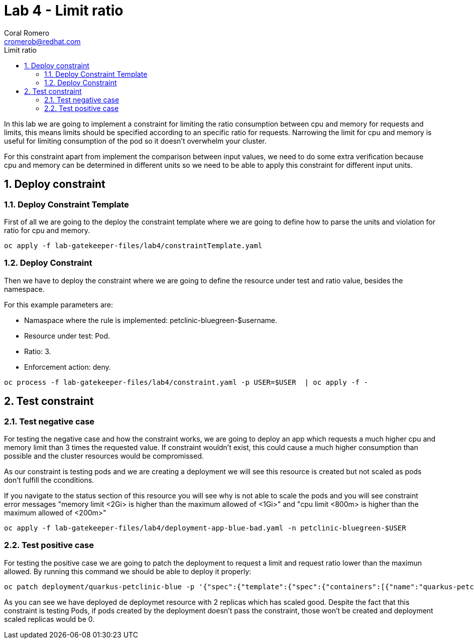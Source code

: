 = Lab 4 - Limit ratio
:author: Coral Romero
:email: cromerob@redhat.com
:imagesdir: ./images
:toc: left
:toc-title: Limit ratio


[Abstract]
In this lab we are going to implement a constraint for limiting the ratio consumption between cpu and memory for requests and limits, this means limits should be specified according to an specific ratio for requests. 
Narrowing the limit for cpu and memory is useful for limiting consumption of the pod so it doesn't overwhelm your cluster.

For this constraint apart from implement the comparison between input values, we need to do some extra verification because cpu and memory can be determined in different units so we need to be able to apply this constraint for different input units.

:numbered:
== Deploy constraint

=== Deploy Constraint Template

First of all we are going to the deploy the constraint template where we are going to define how to parse the units and violation for ratio for cpu and memory.

----
oc apply -f lab-gatekeeper-files/lab4/constraintTemplate.yaml
----

=== Deploy Constraint

Then we have to deploy the constraint where we are going to define the resource under test and ratio value, besides the namespace.

For this example parameters are:

- Namaspace where the rule is implemented: petclinic-bluegreen-$username.
- Resource under test: Pod.
- Ratio: 3.
- Enforcement action: deny.

----
oc process -f lab-gatekeeper-files/lab4/constraint.yaml -p USER=$USER  | oc apply -f -
----

== Test constraint


=== Test negative case

For testing the negative case and how the constraint works, we are going to deploy an app which requests a much higher cpu and memory limit than 3 times the requested value. If constraint wouldn't exist, this could cause a much higher consumption than possible and the cluster resources would be compromissed.

As our constraint is testing pods and we are creating a deployment we will see this resource is created but not scaled as pods don't fulfill the cconditions.

If you navigate to the status section of this resource you will see why is not able to scale the pods and you will see constraint error messages "memory limit <2Gi> is higher than the maximum allowed of <1Gi>" and "cpu limit <800m> is higher than the maximum allowed of <200m>"

----
oc apply -f lab-gatekeeper-files/lab4/deployment-app-blue-bad.yaml -n petclinic-bluegreen-$USER
----

=== Test positive case

For testing the positive case we are going to patch the deployment to request a limit and request ratio lower than the maximun allowed. By running this command we should be able to deploy it properly:

----
oc patch deployment/quarkus-petclinic-blue -p '{"spec":{"template":{"spec":{"containers":[{"name":"quarkus-petclinic","image":"'quay.io/dsanchor/quarkus-petclinic:in-mem'","resources":{"limits":{"cpu":"550m","memory":"300Mi"},"requests":{"cpu":"200m","memory":"100Mi"}}}]}}}}' --type merge
----

As you can see we have deployed de deploymet resource with 2 replicas which has scaled good. Despite the fact that this constraint is testing Pods, if pods created by the deployment doesn't pass the constraint, those won't be created and deployment scaled replicas would be 0.



